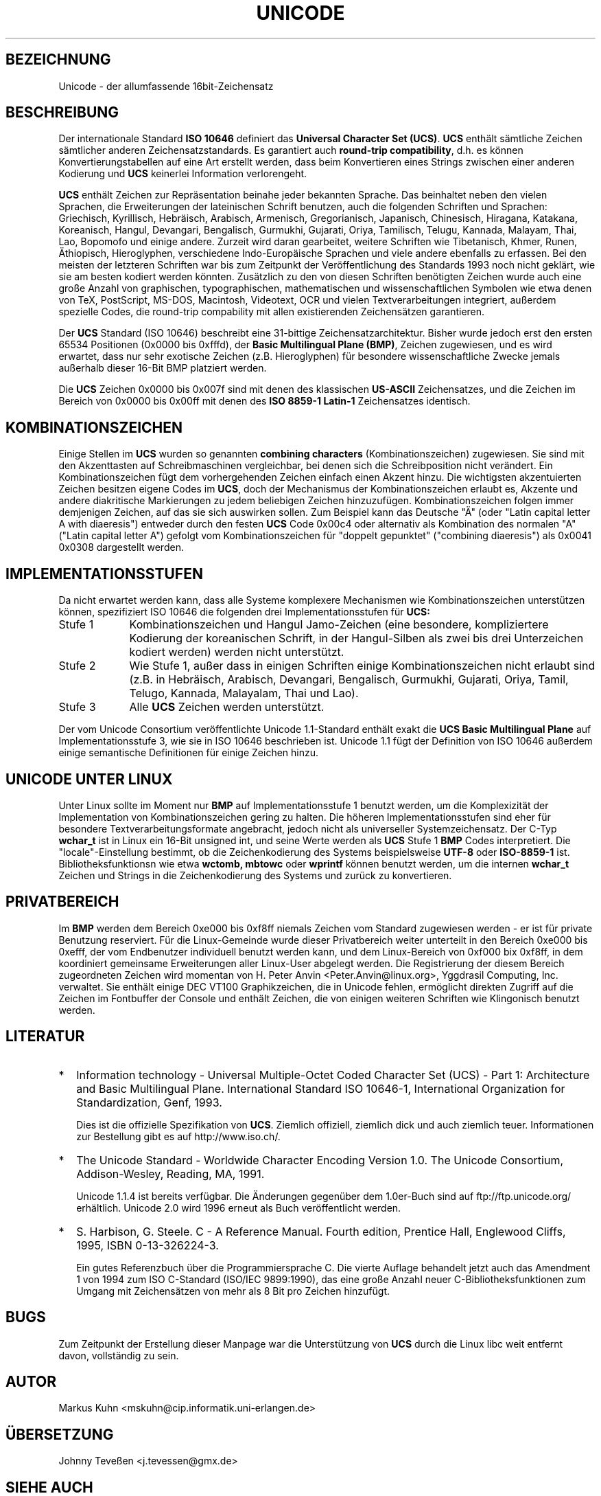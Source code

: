 .\" Hey Emacs! This file is -*- nroff -*- source.
.\"
.\" Copyright (C) Markus Kuhn, 1995
.\"
.\" This is free documentation; you can redistribute it and/or
.\" modify it under the terms of the GNU General Public License as
.\" published by the Free Software Foundation; either version 2 of
.\" the License, or (at your option) any later version.
.\"
.\" The GNU General Public License's references to "object code"
.\" and "executables" are to be interpreted as the output of any
.\" document formatting or typesetting system, including
.\" intermediate and printed output.
.\"
.\" This manual is distributed in the hope that it will be useful,
.\" but WITHOUT ANY WARRANTY; without even the implied warranty of
.\" MERCHANTABILITY or FITNESS FOR A PARTICULAR PURPOSE.  See the
.\" GNU General Public License for more details.
.\"
.\" You should have received a copy of the GNU General Public
.\" License along with this manual; if not, write to the Free
.\" Software Foundation, Inc., 675 Mass Ave, Cambridge, MA 02139,
.\" USA.
.\"
.\" 1995-11-26  Markus Kuhn <mskuhn@cip.informatik.uni-erlangen.de>
.\"      First version written
.\" 1998-03-11  Johnny Teveßen <j.tevessen@gmx.de>
.\"      Translated to German
.\"
.TH UNICODE 7 "27. Dezember 1995" "Linux" "Verschiedenes"
.SH BEZEICHNUNG
Unicode \- der allumfassende 16bit-Zeichensatz
.SH BESCHREIBUNG
Der internationale Standard
.B ISO 10646
definiert das
.BR "Universal Character Set (UCS)" .
.B UCS
enthält sämtliche Zeichen sämtlicher anderen Zeichensatzstandards.
Es garantiert auch
.BR "round-trip compatibility" ,
d.h. es können Konvertierungstabellen auf eine Art erstellt werden,
dass beim Konvertieren eines Strings zwischen einer anderen
Kodierung und
.B UCS
keinerlei Information verlorengeht.

.B UCS
enthält Zeichen zur Repräsentation beinahe jeder bekannten Sprache.
Das beinhaltet neben den vielen Sprachen, die Erweiterungen der
lateinischen Schrift benutzen, auch die folgenden Schriften und
Sprachen: Griechisch, Kyrillisch, Hebräisch, Arabisch, Armenisch,
Gregorianisch, Japanisch, Chinesisch, Hiragana, Katakana,
Koreanisch, Hangul, Devangari, Bengalisch, Gurmukhi, Gujarati,
Oriya, Tamilisch, Telugu, Kannada, Malayam, Thai, Lao,
Bopomofo und einige andere. Zurzeit wird daran gearbeitet,
weitere Schriften wie Tibetanisch, Khmer, Runen, Äthiopisch,
Hieroglyphen, verschiedene Indo-Europäische Sprachen und viele
andere ebenfalls zu erfassen. Bei den meisten der letzteren
Schriften war bis zum Zeitpunkt der Veröffentlichung des
Standards 1993 noch nicht geklärt, wie sie am besten
kodiert werden könnten. Zusätzlich zu den von diesen Schriften
benötigten Zeichen wurde auch eine große Anzahl von graphischen,
typographischen, mathematischen und wissenschaftlichen Symbolen
wie etwa denen von TeX, PostScript, MS-DOS, Macintosh, Videotext,
OCR und vielen Textverarbeitungen integriert, außerdem spezielle
Codes, die round-trip compability mit allen existierenden
Zeichensätzen garantieren.

Der
.B UCS
Standard (ISO 10646) beschreibt eine 31-bittige Zeichensatzarchitektur.
Bisher wurde jedoch erst den ersten 65534 Positionen (0x0000 bis
0xfffd), der
.BR "Basic Multilingual Plane (BMP)" ,
Zeichen zugewiesen, und es wird erwartet, dass nur sehr exotische
Zeichen (z.B. Hieroglyphen) für besondere wissenschaftliche Zwecke
jemals außerhalb dieser 16-Bit BMP platziert werden.

Die
.B UCS
Zeichen 0x0000 bis 0x007f sind mit denen des klassischen
.B US-ASCII
Zeichensatzes, und die Zeichen im Bereich von 0x0000
bis 0x00ff mit denen des
.B ISO 8859-1 Latin-1
Zeichensatzes identisch.
.SH KOMBINATIONSZEICHEN
Einige Stellen im
.B UCS
wurden so genannten
.BR "combining characters"
(Kombinationszeichen) zugewiesen.
Sie sind mit den Akzenttasten auf Schreibmaschinen vergleichbar,
bei denen sich die Schreibposition nicht verändert. Ein
Kombinationszeichen fügt dem vorhergehenden Zeichen einfach
einen Akzent hinzu. Die wichtigsten akzentuierten Zeichen
besitzen eigene Codes im
.BR UCS ,
doch der Mechanismus der Kombinationszeichen erlaubt es,
Akzente und andere diakritische Markierungen zu jedem beliebigen
Zeichen hinzuzufügen. Kombinationszeichen folgen immer demjenigen
Zeichen, auf das sie sich auswirken sollen. Zum Beispiel kann das
Deutsche "Ä" (oder "Latin capital letter A with diaeresis")
entweder durch den festen
.B UCS
Code 0x00c4 oder alternativ als Kombination des normalen "A"
("Latin capital letter A") gefolgt vom Kombinationszeichen
für "doppelt gepunktet" ("combining diaeresis") als 0x0041
0x0308 dargestellt werden.
.SH IMPLEMENTATIONSSTUFEN
Da nicht erwartet werden kann, dass alle Systeme komplexere
Mechanismen wie Kombinationszeichen unterstützen können,
spezifiziert ISO 10646 die folgenden drei Implementationsstufen
für
.BR UCS:
.TP 0.9i
Stufe 1
Kombinationszeichen und Hangul Jamo-Zeichen (eine besondere,
kompliziertere Kodierung der koreanischen Schrift, in der
Hangul-Silben als zwei bis drei Unterzeichen kodiert werden)
werden nicht unterstützt.
.TP
Stufe 2
Wie Stufe 1, außer dass in einigen Schriften einige
Kombinationszeichen nicht erlaubt sind (z.B. in Hebräisch,
Arabisch, Devangari, Bengalisch, Gurmukhi, Gujarati, Oriya, Tamil,
Telugo, Kannada, Malayalam, Thai und Lao).
.TP
Stufe 3
Alle
.B UCS
Zeichen werden unterstützt.
.PP
Der vom Unicode Consortium veröffentlichte Unicode 1.1-Standard
enthält exakt die
.B UCS Basic Multilingual Plane
auf Implementationsstufe 3, wie sie in ISO 10646 beschrieben ist.
Unicode 1.1 fügt der Definition von ISO 10646 außerdem einige
semantische Definitionen für einige Zeichen hinzu.
.SH UNICODE UNTER LINUX
Unter Linux sollte im Moment nur
.B BMP
auf Implementationsstufe 1 benutzt werden, um die Komplexizität
der Implementation von Kombinationszeichen gering zu halten.
Die höheren Implementationsstufen sind eher für besondere
Textverarbeitungsformate angebracht, jedoch nicht als universeller
Systemzeichensatz. Der C-Typ
.B wchar_t
ist in Linux ein 16-Bit unsigned int, und seine Werte werden als
.B UCS
Stufe 1
.B BMP
Codes interpretiert.
Die "locale"-Einstellung bestimmt, ob die Zeichenkodierung des
Systems beispielsweise
.B UTF-8
oder
.BR "ISO-8859-1"
ist.
Bibliotheksfunktionsn wie etwa
.BR wctomb,
.BR mbtowc
oder
.B wprintf
können benutzt werden, um die internen
.B wchar_t
Zeichen und Strings in die Zeichenkodierung des Systems und
zurück zu konvertieren.
.SH PRIVATBEREICH
Im
.BR BMP
werden dem Bereich 0xe000 bis 0xf8ff niemals Zeichen vom
Standard zugewiesen werden \- er ist für private Benutzung
reserviert. Für die Linux-Gemeinde wurde dieser Privatbereich
weiter unterteilt in den Bereich 0xe000 bis 0xefff, der vom
Endbenutzer individuell benutzt werden kann, und dem Linux-Bereich
von 0xf000 bix 0xf8ff, in dem koordiniert gemeinsame
Erweiterungen aller Linux-User abgelegt werden. Die Registrierung
der diesem Bereich zugeordneten Zeichen wird momentan von
H. Peter Anvin <Peter.Anvin@linux.org>, Yggdrasil Computing, Inc.
verwaltet. Sie enthält einige DEC VT100 Graphikzeichen, die in
Unicode fehlen, ermöglicht direkten Zugriff auf die Zeichen
im Fontbuffer der Console und enthält Zeichen, die von
einigen weiteren Schriften wie Klingonisch benutzt werden.
.SH LITERATUR
.TP 0.2i
*
Information technology \- Universal Multiple-Octet Coded Character
Set (UCS) \- Part 1: Architecture and Basic Multilingual Plane.
International Standard ISO 10646-1, International Organization
for Standardization, Genf, 1993.

Dies ist die offizielle Spezifikation von
.BR UCS .
Ziemlich offiziell, ziemlich dick und auch ziemlich teuer.
Informationen zur Bestellung gibt es auf http://www.iso.ch/.
.TP
*
The Unicode Standard \- Worldwide Character Encoding Version 1.0.
The Unicode Consortium, Addison-Wesley,
Reading, MA, 1991.

Unicode 1.1.4 ist bereits verfügbar. Die Änderungen gegenüber
dem 1.0er-Buch sind auf ftp://ftp.unicode.org/ erhältlich.
Unicode 2.0 wird 1996 erneut als Buch veröffentlicht werden.
.TP
*
S. Harbison, G. Steele. C \- A Reference Manual. Fourth edition,
Prentice Hall, Englewood Cliffs, 1995, ISBN 0-13-326224-3.

Ein gutes Referenzbuch über die Programmiersprache C. Die vierte
Auflage behandelt jetzt auch das Amendment 1 von 1994 zum ISO
C-Standard (ISO/IEC 9899:1990), das eine große Anzahl neuer
C-Bibliotheksfunktionen zum Umgang mit Zeichensätzen von
mehr als 8 Bit pro Zeichen hinzufügt.
.SH BUGS
Zum Zeitpunkt der Erstellung dieser Manpage war die Unterstützung
von
.B UCS
durch die Linux libc weit entfernt davon, vollständig zu sein.
.SH AUTOR
Markus Kuhn <mskuhn@cip.informatik.uni-erlangen.de>
.SH ÜBERSETZUNG
Johnny Teveßen <j.tevessen@gmx.de>
.SH SIEHE AUCH
.BR utf-8 (7).

